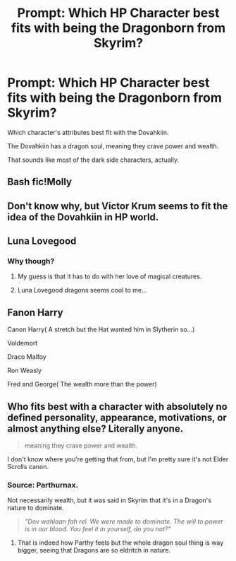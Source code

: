 #+TITLE: Prompt: Which HP Character best fits with being the Dragonborn from Skyrim?

* Prompt: Which HP Character best fits with being the Dragonborn from Skyrim?
:PROPERTIES:
:Author: LordMacragge
:Score: 3
:DateUnix: 1619957620.0
:DateShort: 2021-May-02
:FlairText: Prompt
:END:
Which character's attributes best fit with the Dovahkiin.

The Dovahkiin has a dragon soul, meaning they crave power and wealth.

That sounds like most of the dark side characters, actually.


** Bash fic!Molly
:PROPERTIES:
:Author: Bleepbloopbotz2
:Score: 4
:DateUnix: 1619957945.0
:DateShort: 2021-May-02
:END:


** Don't know why, but Victor Krum seems to fit the idea of the Dovahkiin in HP world.
:PROPERTIES:
:Author: Auctor62
:Score: 4
:DateUnix: 1619958831.0
:DateShort: 2021-May-02
:END:


** Luna Lovegood
:PROPERTIES:
:Author: Tlyer2
:Score: 3
:DateUnix: 1619961733.0
:DateShort: 2021-May-02
:END:

*** Why though?
:PROPERTIES:
:Author: LordMacragge
:Score: 2
:DateUnix: 1619963040.0
:DateShort: 2021-May-02
:END:

**** My guess is that it has to do with her love of magical creatures.
:PROPERTIES:
:Author: scottyboy359
:Score: 2
:DateUnix: 1619977899.0
:DateShort: 2021-May-02
:END:


**** Luna Lovegood dragons seems cool to me...
:PROPERTIES:
:Author: Tlyer2
:Score: 1
:DateUnix: 1620001921.0
:DateShort: 2021-May-03
:END:


** Fanon Harry

Canon Harry( A stretch but the Hat wanted him in Slytherin so...)

Voldemort

Draco Malfoy

Ron Weasly

Fred and George( The wealth more than the power)
:PROPERTIES:
:Author: fighterman13
:Score: 2
:DateUnix: 1619984410.0
:DateShort: 2021-May-03
:END:


** Who fits best with a character with absolutely no defined personality, appearance, motivations, or almost anything else? Literally anyone.

#+begin_quote
  meaning they crave power and wealth.
#+end_quote

I don't know where you're getting that from, but I'm pretty sure it's not Elder Scrolls canon.
:PROPERTIES:
:Author: TheLetterJ0
:Score: 2
:DateUnix: 1619976127.0
:DateShort: 2021-May-02
:END:

*** Source: Parthurnax.

Not necessarily wealth, but it was said in Skyrim that it's in a Dragon's nature to dominate.

#+begin_quote
  /"Dov wahlaan fah rel. We were made to dominate. The will to power is in our blood. You feel it in yourself, do you not?"/
#+end_quote
:PROPERTIES:
:Author: PuzzleheadedPool1
:Score: 2
:DateUnix: 1619982835.0
:DateShort: 2021-May-02
:END:

**** That is indeed how Parthy feels but the whole dragon soul thing is way bigger, seeing that Dragons are so eldritch in nature.
:PROPERTIES:
:Author: Draconiveyo
:Score: 1
:DateUnix: 1619997266.0
:DateShort: 2021-May-03
:END:
